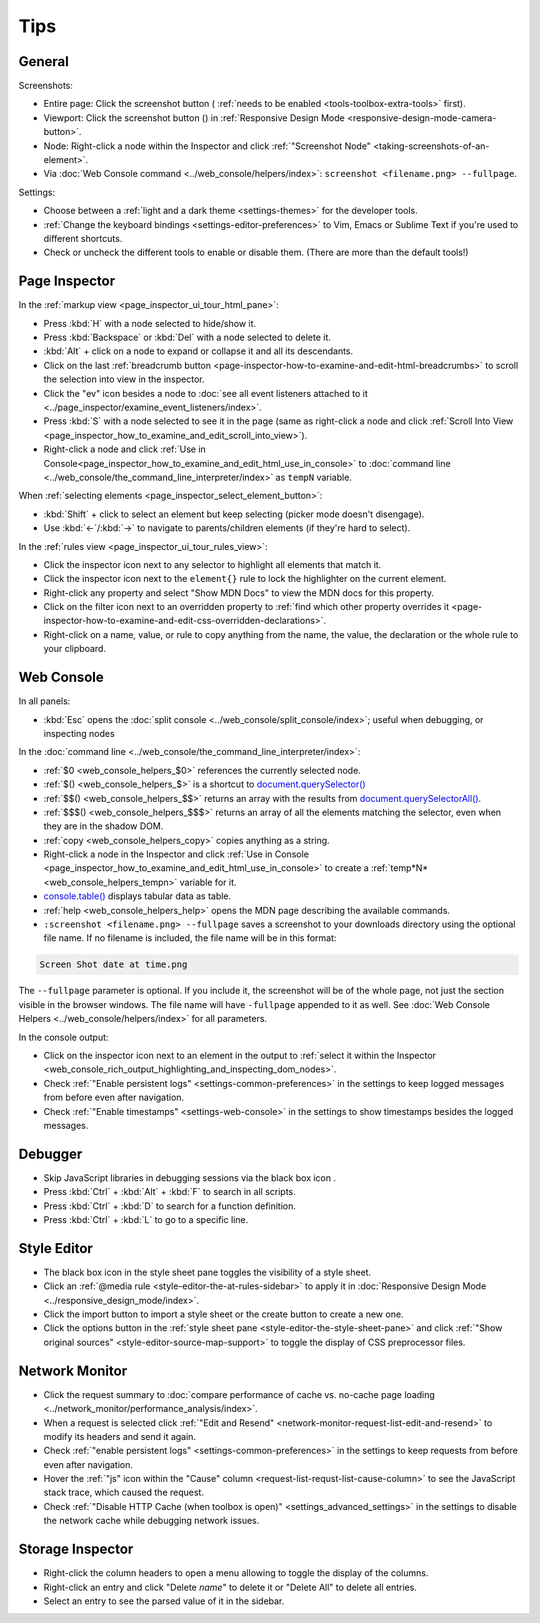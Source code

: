 ====
Tips
====

General
*******

Screenshots:

.. |image1| image:: screenshot_button.png
  :alt: Button to take screenshots of the entire page
  :width: 20

- Entire page: Click the screenshot button (|image1| :ref:`needs to be enabled <tools-toolbox-extra-tools>` first).
- Viewport: Click the screenshot button (|image1|) in :ref:`Responsive Design Mode <responsive-design-mode-camera-button>`.
- Node: Right-click a node within the Inspector and click :ref:`"Screenshot Node" <taking-screenshots-of-an-element>`.
- Via :doc:`Web Console command <../web_console/helpers/index>`: ``screenshot <filename.png> --fullpage``.


Settings:

- Choose between a :ref:`light and a dark theme <settings-themes>` for the developer tools.
- :ref:`Change the keyboard bindings <settings-editor-preferences>` to Vim, Emacs or Sublime Text if you're used to different shortcuts.
- Check or uncheck the different tools to enable or disable them. (There are more than the default tools!)


Page Inspector
**************

In the :ref:`markup view <page_inspector_ui_tour_html_pane>`:


- Press :kbd:`H` with a node selected to hide/show it.
- Press :kbd:`Backspace` or :kbd:`Del` with a node selected to delete it.
- :kbd:`Alt` + click on a node to expand or collapse it and all its descendants.
- Click on the last :ref:`breadcrumb button <page-inspector-how-to-examine-and-edit-html-breadcrumbs>` to scroll the selection into view in the inspector.
- Click the "ev" icon besides a node to :doc:`see all event listeners attached to it <../page_inspector/examine_event_listeners/index>`.
- Press :kbd:`S` with a node selected to see it in the page (same as right-click a node and click :ref:`Scroll Into View <page_inspector_how_to_examine_and_edit_scroll_into_view>`).
- Right-click a node and click :ref:`Use in Console<page_inspector_how_to_examine_and_edit_html_use_in_console>` to :doc:`command line <../web_console/the_command_line_interpreter/index>` as ``tempN`` variable.


When :ref:`selecting elements <page_inspector_select_element_button>`:


- :kbd:`Shift` + click to select an element but keep selecting (picker mode doesn't disengage).
- Use :kbd:`←`/:kbd:`→` to navigate to parents/children elements (if they're hard to select).


In the :ref:`rules view <page_inspector_ui_tour_rules_view>`:

.. |image2| image:: picker.png
  :width: 20

.. |image3| image:: filter.png
  :width: 20

- Click the inspector icon |image2| next to any selector to highlight all elements that match it.
- Click the inspector icon |image2| next to the ``element{}`` rule to lock the highlighter on the current element.
- Right-click any property and select "Show MDN Docs" to view the MDN docs for this property.
- Click on the filter icon |image3| next to an overridden property to :ref:`find which other property overrides it <page-inspector-how-to-examine-and-edit-css-overridden-declarations>`.
- Right-click on a name, value, or rule to copy anything from the name, the value, the declaration or the whole rule to your clipboard.


Web Console
***********

In all panels:

- :kbd:`Esc` opens the :doc:`split console <../web_console/split_console/index>`; useful when debugging, or inspecting nodes


In the :doc:`command line <../web_console/the_command_line_interpreter/index>`:


- :ref:`$0 <web_console_helpers_$0>` references the currently selected node.
- :ref:`$() <web_console_helpers_$>` is a shortcut to `document.querySelector() <https://developer.mozilla.org/en-US/docs/Web/API/Document/querySelector>`_
- :ref:`$$() <web_console_helpers_$$>` returns an array with the results from `document.querySelectorAll() <https://developer.mozilla.org/en-US/docs/Web/API/Document/querySelectorAll>`_.
- :ref:`$$$() <web_console_helpers_$$$>` returns an array of all the elements matching the selector, even when they are in the shadow DOM.
- :ref:`copy <web_console_helpers_copy>` copies anything as a string.
- Right-click a node in the Inspector and click :ref:`Use in Console <page_inspector_how_to_examine_and_edit_html_use_in_console>` to create a :ref:`temp*N* <web_console_helpers_tempn>` variable for it.
- `console.table() <https://developer.mozilla.org/en-US/docs/Web/API/console/table>`_ displays tabular data as table.
- :ref:`help <web_console_helpers_help>` opens the MDN page describing the available commands.
- ``:screenshot <filename.png> --fullpage`` saves a screenshot to your downloads directory using the optional file name. If no filename is included, the file name will be in this format:

.. code-block::

  Screen Shot date at time.png

The ``--fullpage`` parameter is optional. If you include it, the screenshot will be of the whole page, not just the section visible in the browser windows. The file name will have ``-fullpage`` appended to it as well. See :doc:`Web Console Helpers <../web_console/helpers/index>` for all parameters.


In the console output:


- Click on the inspector icon |image2| next to an element in the output to :ref:`select it within the Inspector <web_console_rich_output_highlighting_and_inspecting_dom_nodes>`.
- Check :ref:`"Enable persistent logs" <settings-common-preferences>` in the settings to keep logged messages from before even after navigation.
- Check :ref:`"Enable timestamps" <settings-web-console>` in the settings to show timestamps besides the logged messages.


Debugger
********

.. |image4| image:: black_boxing.png
  :width: 20


- Skip JavaScript libraries in debugging sessions via the black box icon |image4|.
- Press :kbd:`Ctrl` + :kbd:`Alt` + :kbd:`F` to search in all scripts.
- Press :kbd:`Ctrl` + :kbd:`D` to search for a function definition.
- Press :kbd:`Ctrl` + :kbd:`L` to go to a specific line.


Style Editor
************

.. |image5| image:: import_button.png
  :alt: Button to import a style sheet from the file system
  :width: 20

.. |image6| image:: create_style_sheet_button.png
  :alt: Button to create a new style sheet
  :width: 20

- The black box icon |image4| in the style sheet pane toggles the visibility of a style sheet.
- Click an :ref:`@media rule <style-editor-the-at-rules-sidebar>` to apply it in :doc:`Responsive Design Mode <../responsive_design_mode/index>`.
- Click the import button |image5| to import a style sheet or the create button |image6| to create a new one.
- Click the options button in the :ref:`style sheet pane <style-editor-the-style-sheet-pane>` and click :ref:`"Show original sources" <style-editor-source-map-support>` to toggle the display of CSS preprocessor files.


Network Monitor
***************

- Click the request summary to :doc:`compare performance of cache vs. no-cache page loading <../network_monitor/performance_analysis/index>`.
- When a request is selected click :ref:`"Edit and Resend" <network-monitor-request-list-edit-and-resend>` to modify its headers and send it again.
- Check :ref:`"enable persistent logs" <settings-common-preferences>` in the settings to keep requests from before even after navigation.
- Hover the :ref:`"js" icon within the "Cause" column <request-list-requst-list-cause-column>` to see the JavaScript stack trace, which caused the request.
- Check :ref:`"Disable HTTP Cache (when toolbox is open)" <settings_advanced_settings>` in the settings to disable the network cache while debugging network issues.


Storage Inspector
*****************

- Right-click the column headers to open a menu allowing to toggle the display of the columns.
- Right-click an entry and click "Delete *name*" to delete it or "Delete All" to delete all entries.
- Select an entry to see the parsed value of it in the sidebar.
